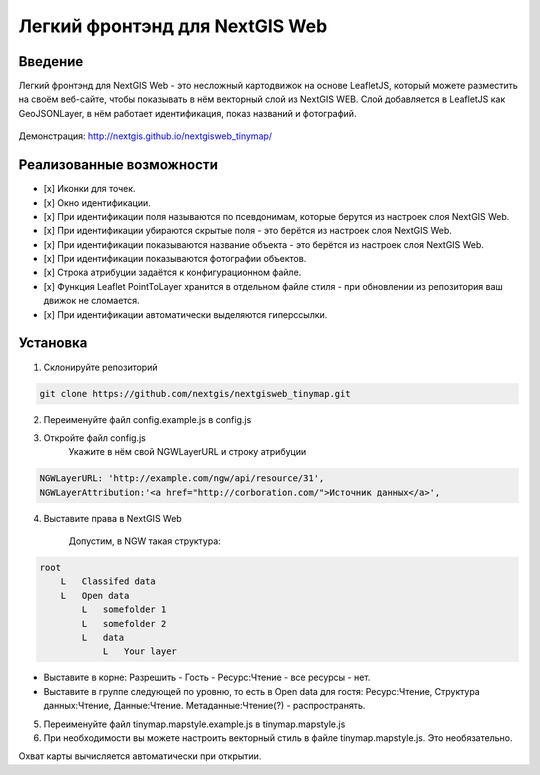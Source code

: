.. sectionauthor:: Артём Светлов <@nextgis.ru>

.. nextgisweb_tinymap:

Легкий фронтэнд для NextGIS Web
=====================================

Введение
----------------------------

Легкий фронтэнд для NextGIS Web - это несложный картодвижок на основе LeafletJS, который можете разместить на своём веб-сайте, чтобы показывать в нём векторный слой из NextGIS WEB. Слой добавляется в LeafletJS как GeoJSONLayer, в нём работает идентификация, показ названий и фотографий.

 .. figure:: _static/NextgiswebTinymapMain.png
   :name: NextgiswebTinymapMain
   :align: center


Демонстрация: http://nextgis.github.io/nextgisweb_tinymap/


Реализованные возможности
------------------------------------

- [x] Иконки для точек.
- [x] Окно идентификации.
- [x] При идентификации поля называются по псевдонимам, которые берутся из настроек слоя NextGIS Web.
- [x] При идентификации убираются скрытые поля - это берётся из настроек слоя NextGIS Web.
- [x] При идентификации показываются название объекта - это берётся из настроек слоя NextGIS Web.
- [x] При идентификации показываются фотографии объектов.
- [x] Строка атрибуции задаётся к конфигурационном файле.
- [x] Функция Leaflet PointToLayer хранится в отдельном файле стиля - при обновлении из репозитория ваш движок не сломается.
- [x] При идентификации автоматически выделяются гиперссылки.

Установка
--------------------

1. Склонируйте репозиторий

.. code:: bash

   git clone https://github.com/nextgis/nextgisweb_tinymap.git


2. Переименуйте файл config.example.js в config.js
3. Откройте файл config.js 
    Укажите в нём свой NGWLayerURL и строку атрибуции


.. code:: js

   NGWLayerURL: 'http://example.com/ngw/api/resource/31',
   NGWLayerAttribution:'<a href="http://corboration.com/">Источник данных</a>',


4. Выставите права в NextGIS Web

    Допустим, в NGW такая структура: 

.. code:: bash

   root
       L   Classifed data
       L   Open data
           L   somefolder 1
           L   somefolder 2
           L   data
               L   Your layer




* Выставите в корне: Разрешить - Гость - Ресурс:Чтение - все ресурсы - нет.
* Выставите в группе следующей по уровню, то есть в Open data для гостя: Ресурс:Чтение, Структура данных:Чтение, Данные:Чтение. Метаданные:Чтение(?) - распространять.


5. Переименуйте файл tinymap.mapstyle.example.js в tinymap.mapstyle.js
6. При необходимости вы можете настроить векторный стиль в файле tinymap.mapstyle.js. Это необязательно.

Охват карты вычисляется автоматически при открытии.


